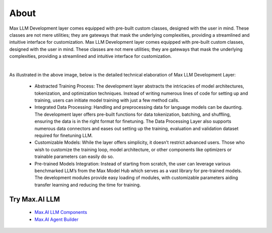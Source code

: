 About
===========

Max LLM Development layer comes equipped with pre-built custom classes, designed with the user in mind. These classes are not mere utilities; they are gateways that mask the underlying complexities, providing a streamlined and intuitive interface for customization. Max LLM Development layer comes equipped with pre-built custom classes, designed with the user in mind. These classes are not mere utilities; they are gateways that mask the underlying complexities, providing a streamlined and intuitive interface for customization.


.. image:: ../static/images/LLM-Development.png
   :width: 600px
   :align: center
   :alt: Max.AI LLM Architecture

|

As illustrated in the above image, below is the detailed technical elaboration of Max LLM Development Layer:

    - Abstracted Training Process: The development layer abstracts the intricacies of model architectures, tokenization, and optimization techniques. Instead of writing numerous lines of code for setting up and training, users can initiate model training with just a few method calls.
    - Integrated Data Processing: Handling and preprocessing data for language models can be daunting. The development layer offers pre-built functions for data tokenization, batching, and shuffling, ensuring the data is in the right format for finetuning. The Data Processing Layer also supports numerous data connectors and eases out setting up the training, evaluation and validation dataset required for finetuning LLM.
    - Customizable Models: While the layer offers simplicity, it doesn’t restrict advanced users. Those who wish to customize the training loop, model architecture, or other components like optimizers or trainable parameters can easily do so. 
    - Pre-trained Models Integration: Instead of starting from scratch, the user can leverage various benchmarked LLM’s from the Max Model Hub which serves as a vast library for pre-trained models. The development modules provide easy loading of modules, with customizable parameters aiding transfer learning and reducing the time for training.



Try Max.AI LLM
^^^^^^^^^^^^^^
    - `Max.AI LLM Components <https://github.com/zs-personalize-ai/Max.AI-Playground/blob/master/llm/MaxLLMComponents.ipynb>`_
    - `Max.AI Agent Builder <https://github.com/zs-personalize-ai/Max.AI-Playground/blob/master/llm/MaxQAAgent.ipynb>`_